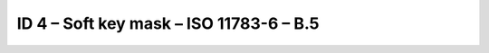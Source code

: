 ID 4 – Soft key mask – ISO 11783-6 – B.5
==========================================

.. image:: https://user-images.githubusercontent.com/69573151/94337388-52837b00-ffea-11ea-996a-0752344ebacd.png
